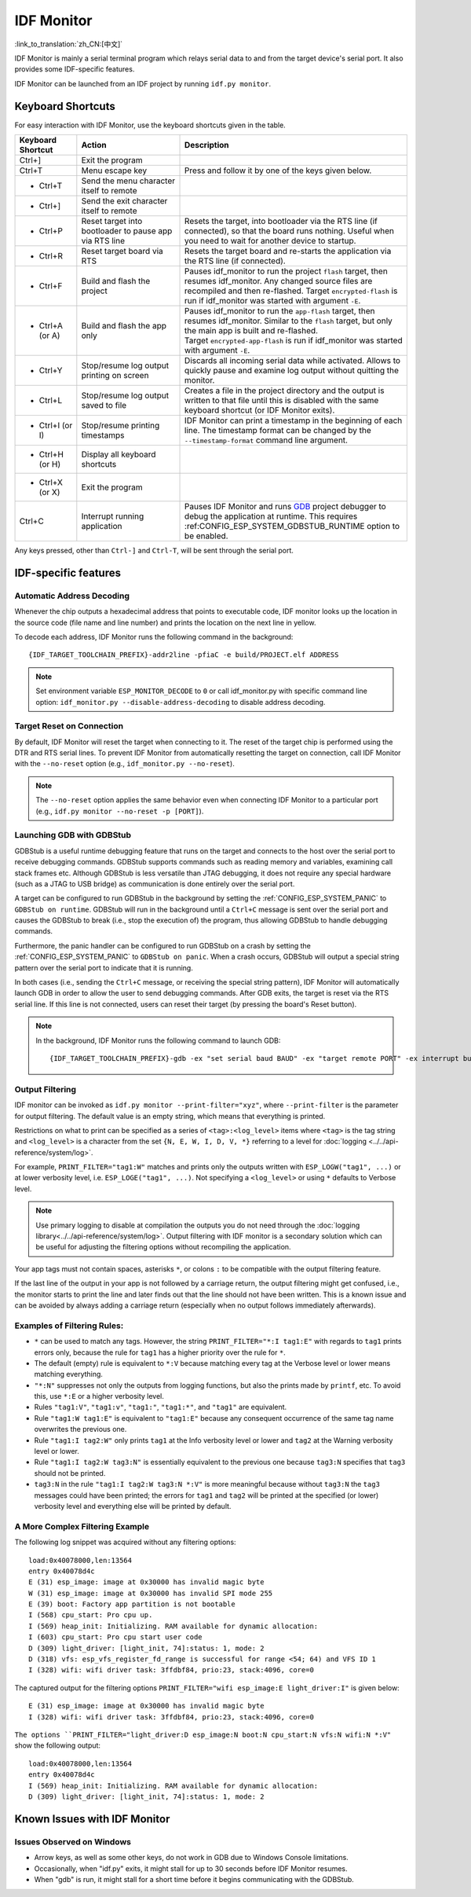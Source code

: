 ***********
IDF Monitor
***********

:link_to_translation:`zh_CN:[中文]`

IDF Monitor is mainly a serial terminal program which relays serial data to and from the target device's serial port. It also provides some IDF-specific features.

IDF Monitor can be launched from an IDF project by running ``idf.py monitor``.

Keyboard Shortcuts
==================

For easy interaction with IDF Monitor, use the keyboard shortcuts given in the table.

.. list-table::
   :header-rows: 1
   :widths: 15 25 55

   * - Keyboard Shortcut
     - Action
     - Description
   * - Ctrl+]
     - Exit the program
     -
   * - Ctrl+T
     - Menu escape key
     - Press and follow it by one of the keys given below.
   * - * Ctrl+T
     - Send the menu character itself to remote
     -
   * - * Ctrl+]
     - Send the exit character itself to remote
     -
   * - * Ctrl+P
     - Reset target into bootloader to pause app via RTS line
     - Resets the target, into bootloader via the RTS line (if connected), so that the board runs nothing. Useful when you need to wait for another device to startup.
   * - * Ctrl+R
     - Reset target board via RTS
     - Resets the target board and re-starts the application via the RTS line (if connected).
   * - * Ctrl+F
     - Build and flash the project
     - Pauses idf_monitor to run the project ``flash`` target, then resumes idf_monitor. Any changed source files are recompiled and then re-flashed. Target ``encrypted-flash`` is run if idf_monitor was started with argument ``-E``.
   * - * Ctrl+A (or A)
     - Build and flash the app only
     - Pauses idf_monitor to run the ``app-flash`` target, then resumes idf_monitor. Similar to the ``flash`` target, but only the main app is built and re-flashed. Target ``encrypted-app-flash`` is run if idf_monitor was started with argument ``-E``.
   * - * Ctrl+Y
     - Stop/resume log output printing on screen
     - Discards all incoming serial data while activated. Allows to quickly pause and examine log output without quitting the monitor.
   * - * Ctrl+L
     - Stop/resume log output saved to file
     - Creates a file in the project directory and the output is written to that file until this is disabled with the same keyboard shortcut (or IDF Monitor exits).
   * - * Ctrl+I (or I)
     - Stop/resume printing timestamps
     - IDF Monitor can print a timestamp in the beginning of each line. The timestamp format can be changed by the ``--timestamp-format`` command line argument.
   * - * Ctrl+H (or H)
     - Display all keyboard shortcuts
     -
   * - * Ctrl+X (or X)
     - Exit the program
     -
   * - Ctrl+C
     - Interrupt running application
     - Pauses IDF Monitor and runs GDB_ project debugger to debug the application at runtime. This requires :ref:CONFIG_ESP_SYSTEM_GDBSTUB_RUNTIME option to be enabled.

Any keys pressed, other than ``Ctrl-]`` and ``Ctrl-T``, will be sent through the serial port.


IDF-specific features
=====================

Automatic Address Decoding
~~~~~~~~~~~~~~~~~~~~~~~~~~

Whenever the chip outputs a hexadecimal address that points to executable code, IDF monitor looks up the location in the source code (file name and line number) and prints the location on the next line in yellow.

.. highlight:: none

.. only:: CONFIG_IDF_TARGET_ARCH_XTENSA

  If an ESP-IDF app crashes and panics, a register dump and backtrace are produced, such as the following::

      Guru Meditation Error of type StoreProhibited occurred on core  0. Exception was unhandled.
      Register dump:
      PC      : 0x400f360d  PS      : 0x00060330  A0      : 0x800dbf56  A1      : 0x3ffb7e00
      A2      : 0x3ffb136c  A3      : 0x00000005  A4      : 0x00000000  A5      : 0x00000000
      A6      : 0x00000000  A7      : 0x00000080  A8      : 0x00000000  A9      : 0x3ffb7dd0
      A10     : 0x00000003  A11     : 0x00060f23  A12     : 0x00060f20  A13     : 0x3ffba6d0
      A14     : 0x00000047  A15     : 0x0000000f  SAR     : 0x00000019  EXCCAUSE: 0x0000001d
      EXCVADDR: 0x00000000  LBEG    : 0x4000c46c  LEND    : 0x4000c477  LCOUNT  : 0x00000000

      Backtrace: 0x400f360d:0x3ffb7e00 0x400dbf56:0x3ffb7e20 0x400dbf5e:0x3ffb7e40 0x400dbf82:0x3ffb7e60 0x400d071d:0x3ffb7e90

  IDF Monitor adds more details to the dump::

      Guru Meditation Error of type StoreProhibited occurred on core  0. Exception was unhandled.
      Register dump:
      PC      : 0x400f360d  PS      : 0x00060330  A0      : 0x800dbf56  A1      : 0x3ffb7e00
      0x400f360d: do_something_to_crash at /home/gus/esp/32/idf/examples/get-started/hello_world/main/./hello_world_main.c:57
      (inlined by) inner_dont_crash at /home/gus/esp/32/idf/examples/get-started/hello_world/main/./hello_world_main.c:52
      A2      : 0x3ffb136c  A3      : 0x00000005  A4      : 0x00000000  A5      : 0x00000000
      A6      : 0x00000000  A7      : 0x00000080  A8      : 0x00000000  A9      : 0x3ffb7dd0
      A10     : 0x00000003  A11     : 0x00060f23  A12     : 0x00060f20  A13     : 0x3ffba6d0
      A14     : 0x00000047  A15     : 0x0000000f  SAR     : 0x00000019  EXCCAUSE: 0x0000001d
      EXCVADDR: 0x00000000  LBEG    : 0x4000c46c  LEND    : 0x4000c477  LCOUNT  : 0x00000000

      Backtrace: 0x400f360d:0x3ffb7e00 0x400dbf56:0x3ffb7e20 0x400dbf5e:0x3ffb7e40 0x400dbf82:0x3ffb7e60 0x400d071d:0x3ffb7e90
      0x400f360d: do_something_to_crash at /home/gus/esp/32/idf/examples/get-started/hello_world/main/./hello_world_main.c:57
      (inlined by) inner_dont_crash at /home/gus/esp/32/idf/examples/get-started/hello_world/main/./hello_world_main.c:52
      0x400dbf56: still_dont_crash at /home/gus/esp/32/idf/examples/get-started/hello_world/main/./hello_world_main.c:47
      0x400dbf5e: dont_crash at /home/gus/esp/32/idf/examples/get-started/hello_world/main/./hello_world_main.c:42
      0x400dbf82: app_main at /home/gus/esp/32/idf/examples/get-started/hello_world/main/./hello_world_main.c:33
      0x400d071d: main_task at /home/gus/esp/32/idf/components/{IDF_TARGET_PATH_NAME}/./cpu_start.c:254

.. only:: CONFIG_IDF_TARGET_ARCH_RISCV

  If an ESP-IDF app crashes and panics, a register dump and backtrace is produced, such as the following::

      abort() was called at PC 0x42067cd5 on core 0

      Stack dump detected
      Core  0 register dump:
      MEPC    : 0x40386488  RA      : 0x40386b02  SP      : 0x3fc9a350  GP      : 0x3fc923c0
      TP      : 0xa5a5a5a5  T0      : 0x37363534  T1      : 0x7271706f  T2      : 0x33323130
      S0/FP   : 0x00000004  S1      : 0x3fc9a3b4  A0      : 0x3fc9a37c  A1      : 0x3fc9a3b2
      A2      : 0x00000000  A3      : 0x3fc9a3a9  A4      : 0x00000001  A5      : 0x3fc99000
      A6      : 0x7a797877  A7      : 0x76757473  S2      : 0xa5a5a5a5  S3      : 0xa5a5a5a5
      S4      : 0xa5a5a5a5  S5      : 0xa5a5a5a5  S6      : 0xa5a5a5a5  S7      : 0xa5a5a5a5
      S8      : 0xa5a5a5a5  S9      : 0xa5a5a5a5  S10     : 0xa5a5a5a5  S11     : 0xa5a5a5a5
      T3      : 0x6e6d6c6b  T4      : 0x6a696867  T5      : 0x66656463  T6      : 0x62613938
      MSTATUS : 0x00001881  MTVEC   : 0x40380001  MCAUSE  : 0x00000007  MTVAL   : 0x00000000

      MHARTID : 0x00000000

      Stack memory:
      3fc9a350: 0xa5a5a5a5 0xa5a5a5a5 0x3fc9a3b0 0x403906cc 0xa5a5a5a5 0xa5a5a5a5 0xa5a5a5a50
      3fc9a370: 0x3fc9a3b4 0x3fc9423c 0x3fc9a3b0 0x726f6261 0x20292874 0x20736177 0x6c6c61635
      3fc9a390: 0x43502074 0x34783020 0x37363032 0x20356463 0x63206e6f 0x2065726f 0x000000300
      3fc9a3b0: 0x00000030 0x36303234 0x35646337 0x3c093700 0x0000002a 0xa5a5a5a5 0x3c0937f48
      3fc9a3d0: 0x00000001 0x3c0917f8 0x3c0937d4 0x0000002a 0xa5a5a5a5 0xa5a5a5a5 0xa5a5a5a5e
      3fc9a3f0: 0x0001f24c 0x000006c8 0x00000000 0x0001c200 0xffffffff 0xffffffff 0x000000200
      3fc9a410: 0x00001000 0x00000002 0x3c093818 0x3fccb470 0xa5a5a5a5 0xa5a5a5a5 0xa5a5a5a56
      .....

  IDF Monitor adds more details to the dump by analyzing the stack dump::

    abort() was called at PC 0x42067cd5 on core 0
    0x42067cd5: __assert_func at /builds/idf/crosstool-NG/.build/riscv32-esp-elf/src/newlib/newlib/libc/stdlib/assert.c:62 (discriminator 8)

    Stack dump detected
    Core  0 register dump:
    MEPC    : 0x40386488  RA      : 0x40386b02  SP      : 0x3fc9a350  GP      : 0x3fc923c0
    0x40386488: panic_abort at /home/marius/esp-idf_2/components/esp_system/panic.c:367

    0x40386b02: rtos_int_enter at /home/marius/esp-idf_2/components/freertos/port/riscv/portasm.S:35

    TP      : 0xa5a5a5a5  T0      : 0x37363534  T1      : 0x7271706f  T2      : 0x33323130
    S0/FP   : 0x00000004  S1      : 0x3fc9a3b4  A0      : 0x3fc9a37c  A1      : 0x3fc9a3b2
    A2      : 0x00000000  A3      : 0x3fc9a3a9  A4      : 0x00000001  A5      : 0x3fc99000
    A6      : 0x7a797877  A7      : 0x76757473  S2      : 0xa5a5a5a5  S3      : 0xa5a5a5a5
    S4      : 0xa5a5a5a5  S5      : 0xa5a5a5a5  S6      : 0xa5a5a5a5  S7      : 0xa5a5a5a5
    S8      : 0xa5a5a5a5  S9      : 0xa5a5a5a5  S10     : 0xa5a5a5a5  S11     : 0xa5a5a5a5
    T3      : 0x6e6d6c6b  T4      : 0x6a696867  T5      : 0x66656463  T6      : 0x62613938
    MSTATUS : 0x00001881  MTVEC   : 0x40380001  MCAUSE  : 0x00000007  MTVAL   : 0x00000000

    MHARTID : 0x00000000

    Backtrace:
    panic_abort (details=details@entry=0x3fc9a37c "abort() was called at PC 0x42067cd5 on core 0") at /home/marius/esp-idf_2/components/esp_system/panic.c:367
    367	    *((int *) 0) = 0; // NOLINT(clang-analyzer-core.NullDereference) should be an invalid operation on targets
    #0  panic_abort (details=details@entry=0x3fc9a37c "abort() was called at PC 0x42067cd5 on core 0") at /home/marius/esp-idf_2/components/esp_system/panic.c:367
    #1  0x40386b02 in esp_system_abort (details=details@entry=0x3fc9a37c "abort() was called at PC 0x42067cd5 on core 0") at /home/marius/esp-idf_2/components/esp_system/system_api.c:108
    #2  0x403906cc in abort () at /home/marius/esp-idf_2/components/newlib/abort.c:46
    #3  0x42067cd8 in __assert_func (file=file@entry=0x3c0937f4 "", line=line@entry=42, func=func@entry=0x3c0937d4 <__func__.8540> "", failedexpr=failedexpr@entry=0x3c0917f8 "") at /builds/idf/crosstool-NG/.build/riscv32-esp-elf/src/newlib/newlib/libc/stdlib/assert.c:62
    #4  0x4200729e in app_main () at ../main/iperf_example_main.c:42
    #5  0x42086cd6 in main_task (args=<optimized out>) at /home/marius/esp-idf_2/components/freertos/port/port_common.c:133
    #6  0x40389f3a in vPortEnterCritical () at /home/marius/esp-idf_2/components/freertos/port/riscv/port.c:129

To decode each address, IDF Monitor runs the following command in the background::

  {IDF_TARGET_TOOLCHAIN_PREFIX}-addr2line -pfiaC -e build/PROJECT.elf ADDRESS

.. note::

    Set environment variable ``ESP_MONITOR_DECODE`` to ``0`` or call idf_monitor.py with specific command line option: ``idf_monitor.py --disable-address-decoding`` to disable address decoding.

Target Reset on Connection
~~~~~~~~~~~~~~~~~~~~~~~~~~~~~~~~~~~

By default, IDF Monitor will reset the target when connecting to it. The reset of the target chip is performed using the DTR and RTS serial lines. To prevent IDF Monitor from automatically resetting the target on connection, call IDF Monitor with the ``--no-reset`` option (e.g., ``idf_monitor.py --no-reset``).

.. note::

    The ``--no-reset`` option applies the same behavior even when connecting IDF Monitor to a particular port (e.g., ``idf.py monitor --no-reset -p [PORT]``).


Launching GDB with GDBStub
~~~~~~~~~~~~~~~~~~~~~~~~~~

GDBStub is a useful runtime debugging feature that runs on the target and connects to the host over the serial port to receive debugging commands. GDBStub supports commands such as reading memory and variables, examining call stack frames etc. Although GDBStub is less versatile than JTAG debugging, it does not require any special hardware (such as a JTAG to USB bridge) as communication is done entirely over the serial port.

A target can be configured to run GDBStub in the background by setting the :ref:`CONFIG_ESP_SYSTEM_PANIC` to ``GDBStub on runtime``. GDBStub will run in the background until a ``Ctrl+C`` message is sent over the serial port and causes the GDBStub to break (i.e., stop the execution of) the program, thus allowing GDBStub to handle debugging commands.

Furthermore, the panic handler can be configured to run GDBStub on a crash by setting the :ref:`CONFIG_ESP_SYSTEM_PANIC` to ``GDBStub on panic``. When a crash occurs, GDBStub will output a special string pattern over the serial port to indicate that it is running.

In both cases (i.e., sending the ``Ctrl+C`` message, or receiving the special string pattern), IDF Monitor will automatically launch GDB in order to allow the user to send debugging commands. After GDB exits, the target is reset via the RTS serial line. If this line is not connected, users can reset their target (by pressing the board's Reset button).

.. note::
    In the background, IDF Monitor runs the following command to launch GDB::

        {IDF_TARGET_TOOLCHAIN_PREFIX}-gdb -ex "set serial baud BAUD" -ex "target remote PORT" -ex interrupt build/PROJECT.elf :idf_target:`Hello NAME chip`


Output Filtering
~~~~~~~~~~~~~~~~

IDF monitor can be invoked as ``idf.py monitor --print-filter="xyz"``, where ``--print-filter`` is the parameter for output filtering. The default value is an empty string, which means that everything is printed.

Restrictions on what to print can be specified as a series of ``<tag>:<log_level>`` items where ``<tag>`` is the tag string and ``<log_level>`` is a character from the set ``{N, E, W, I, D, V, *}`` referring to a level for :doc:`logging <../../api-reference/system/log>`.

For example, ``PRINT_FILTER="tag1:W"`` matches and prints only the outputs written with ``ESP_LOGW("tag1", ...)`` or at lower verbosity level, i.e. ``ESP_LOGE("tag1", ...)``. Not specifying a ``<log_level>`` or using ``*`` defaults to Verbose level.

.. note::
   Use primary logging to disable at compilation the outputs you do not need through the :doc:`logging library<../../api-reference/system/log>`. Output filtering with IDF monitor is a secondary solution which can be useful for adjusting the filtering options without recompiling the application.

Your app tags must not contain spaces, asterisks ``*``, or colons ``:`` to be compatible with the output filtering feature.

If the last line of the output in your app is not followed by a carriage return, the output filtering might get confused, i.e., the monitor starts to print the line and later finds out that the line should not have been written. This is a known issue and can be avoided by always adding a carriage return (especially when no output follows immediately afterwards).

Examples of Filtering Rules:
~~~~~~~~~~~~~~~~~~~~~~~~~~~~

- ``*`` can be used to match any tags. However, the string ``PRINT_FILTER="*:I tag1:E"`` with regards to ``tag1`` prints errors only, because the rule for ``tag1`` has a higher priority over the rule for ``*``.
- The default (empty) rule is equivalent to ``*:V`` because matching every tag at the Verbose level or lower means matching everything.
- ``"*:N"`` suppresses not only the outputs from logging functions, but also the prints made by ``printf``, etc. To avoid this, use ``*:E`` or a higher verbosity level.
- Rules ``"tag1:V"``, ``"tag1:v"``, ``"tag1:"``, ``"tag1:*"``, and ``"tag1"`` are equivalent.
- Rule ``"tag1:W tag1:E"`` is equivalent to ``"tag1:E"`` because any consequent occurrence of the same tag name overwrites the previous one.
- Rule ``"tag1:I tag2:W"`` only prints ``tag1`` at the Info verbosity level or lower and ``tag2`` at the Warning verbosity level or lower.
- Rule ``"tag1:I tag2:W tag3:N"`` is essentially equivalent to the previous one because ``tag3:N`` specifies that ``tag3`` should not be printed.
- ``tag3:N`` in the rule ``"tag1:I tag2:W tag3:N *:V"`` is more meaningful because without ``tag3:N`` the ``tag3`` messages could have been printed; the errors for ``tag1`` and ``tag2`` will be printed at the specified (or lower) verbosity level and everything else will be printed by default.


A More Complex Filtering Example
~~~~~~~~~~~~~~~~~~~~~~~~~~~~~~~~

The following log snippet was acquired without any filtering options::

    load:0x40078000,len:13564
    entry 0x40078d4c
    E (31) esp_image: image at 0x30000 has invalid magic byte
    W (31) esp_image: image at 0x30000 has invalid SPI mode 255
    E (39) boot: Factory app partition is not bootable
    I (568) cpu_start: Pro cpu up.
    I (569) heap_init: Initializing. RAM available for dynamic allocation:
    I (603) cpu_start: Pro cpu start user code
    D (309) light_driver: [light_init, 74]:status: 1, mode: 2
    D (318) vfs: esp_vfs_register_fd_range is successful for range <54; 64) and VFS ID 1
    I (328) wifi: wifi driver task: 3ffdbf84, prio:23, stack:4096, core=0

The captured output for the filtering options ``PRINT_FILTER="wifi esp_image:E light_driver:I"`` is given below::

    E (31) esp_image: image at 0x30000 has invalid magic byte
    I (328) wifi: wifi driver task: 3ffdbf84, prio:23, stack:4096, core=0

``The options ``PRINT_FILTER="light_driver:D esp_image:N boot:N cpu_start:N vfs:N wifi:N *:V"`` show the following output::

    load:0x40078000,len:13564
    entry 0x40078d4c
    I (569) heap_init: Initializing. RAM available for dynamic allocation:
    D (309) light_driver: [light_init, 74]:status: 1, mode: 2


Known Issues with IDF Monitor
=============================

Issues Observed on Windows
~~~~~~~~~~~~~~~~~~~~~~~~~~~~~~~~

- Arrow keys, as well as some other keys, do not work in GDB due to Windows Console limitations.
- Occasionally, when "idf.py" exits, it might stall for up to 30 seconds before IDF Monitor resumes.
- When "gdb" is run, it might stall for a short time before it begins communicating with the GDBStub.

.. _addr2line: https://sourceware.org/binutils/docs/binutils/addr2line.html
.. _gdb: https://sourceware.org/gdb/download/onlinedocs/
.. _pySerial: https://github.com/pyserial/pyserial
.. _miniterm: https://pyserial.readthedocs.org/en/latest/tools.html#module-serial.tools.miniterm
